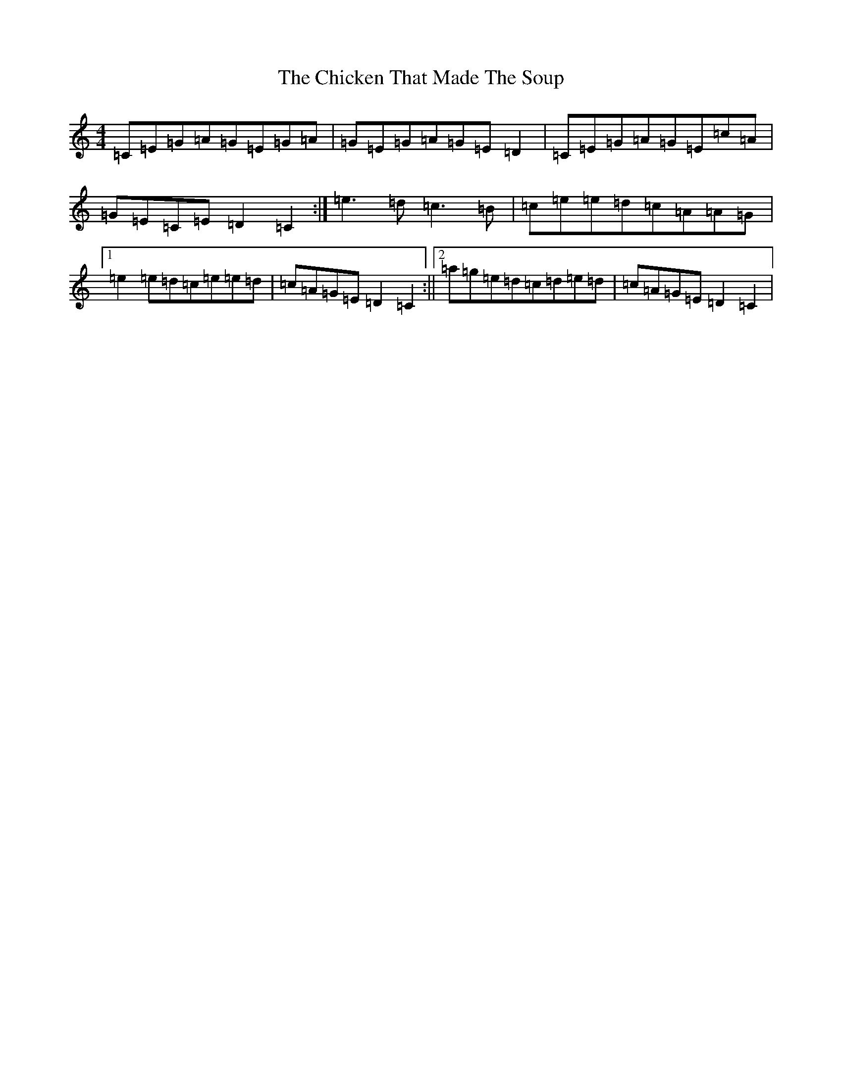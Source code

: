 X: 8664
T: Chicken That Made The Soup, The
S: https://thesession.org/tunes/9780#setting9780
R: strathspey
M:4/4
L:1/8
K: C Major
=C=E=G=A=G=E=G=A|=G=E=G=A=G=E=D2|=C=E=G=A=G=E=c=A|=G=E=C=E=D2=C2:|=e3=d=c3=B|=c=e=e=d=c=A=A=G|1=e2=e=d=c=e=e=d|=c=A=G=E=D2=C2:||2=a=g=e=d=c=d=e=d|=c=A=G=E=D2=C2|